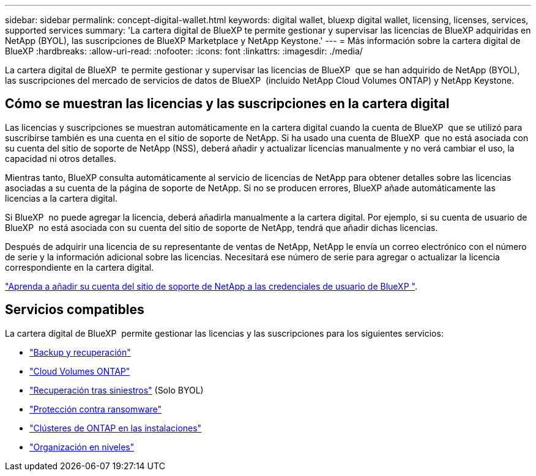 ---
sidebar: sidebar 
permalink: concept-digital-wallet.html 
keywords: digital wallet, bluexp digital wallet, licensing, licenses, services, supported services 
summary: 'La cartera digital de BlueXP te permite gestionar y supervisar las licencias de BlueXP adquiridas en NetApp (BYOL), las suscripciones de BlueXP Marketplace y NetApp Keystone.' 
---
= Más información sobre la cartera digital de BlueXP
:hardbreaks:
:allow-uri-read: 
:nofooter: 
:icons: font
:linkattrs: 
:imagesdir: ./media/


[role="lead"]
La cartera digital de BlueXP  te permite gestionar y supervisar las licencias de BlueXP  que se han adquirido de NetApp (BYOL), las suscripciones del mercado de servicios de datos de BlueXP  (incluido NetApp Cloud Volumes ONTAP) y NetApp Keystone.



== Cómo se muestran las licencias y las suscripciones en la cartera digital

Las licencias y suscripciones se muestran automáticamente en la cartera digital cuando la cuenta de BlueXP  que se utilizó para suscribirse también es una cuenta en el sitio de soporte de NetApp. Si ha usado una cuenta de BlueXP  que no está asociada con su cuenta del sitio de soporte de NetApp (NSS), deberá añadir y actualizar licencias manualmente y no verá cambiar el uso, la capacidad ni otros detalles.

Mientras tanto, BlueXP consulta automáticamente al servicio de licencias de NetApp para obtener detalles sobre las licencias asociadas a su cuenta de la página de soporte de NetApp. Si no se producen errores, BlueXP añade automáticamente las licencias a la cartera digital.

Si BlueXP  no puede agregar la licencia, deberá añadirla manualmente a la cartera digital. Por ejemplo, si su cuenta de usuario de BlueXP  no está asociada con su cuenta del sitio de soporte de NetApp, tendrá que añadir dichas licencias.

Después de adquirir una licencia de su representante de ventas de NetApp, NetApp le envía un correo electrónico con el número de serie y la información adicional sobre las licencias. Necesitará ese número de serie para agregar o actualizar la licencia correspondiente en la cartera digital.

https://docs.netapp.com/us-en/bluexp-setup-admin/task-adding-nss-accounts.html["Aprenda a añadir su cuenta del sitio de soporte de NetApp a las credenciales de usuario de BlueXP "^].



== Servicios compatibles

La cartera digital de BlueXP  permite gestionar las licencias y las suscripciones para los siguientes servicios:

* https://docs.netapp.com/us-en/bluexp-backup-recovery/index.html["Backup y recuperación"^]
* https://docs.netapp.com/us-en/bluexp-cloud-volumes-ontap/index.html["Cloud Volumes ONTAP"^]
* https://docs.netapp.com/us-en/bluexp-disaster-recovery/index.html["Recuperación tras siniestros"^] (Solo BYOL)
* https://docs.netapp.com/us-en/bluexp-ransomware-protection/index.html["Protección contra ransomware"^]
* https://docs.netapp.com/us-en/bluexp-ontap-onprem/index.html["Clústeres de ONTAP en las instalaciones"^]
* https://docs.netapp.com/us-en/bluexp-tiering/index.html["Organización en niveles"^]

